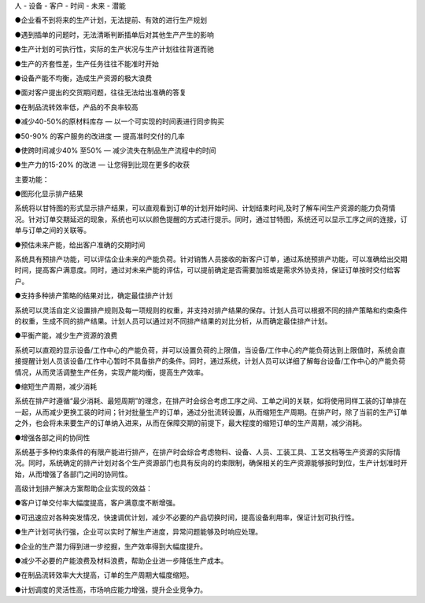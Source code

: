 
人 - 设备 - 客户 - 时间 - 未来 - 潜能


●企业看不到将来的生产计划，无法提前、有效的进行生产规划

●遇到插单的问题时，无法清晰判断插单后对其他生产产生的影响

●生产计划的可执行性，实际的生产状况与生产计划往往背道而驰

●生产的齐套性差，生产任务往往不能准时开始

●设备产能不均衡，造成生产资源的极大浪费

●面对客户提出的交货期问题，往往无法给出准确的答复

●在制品流转效率低，产品的不良率较高




●减少40-50%的原材料库存 — 以一个可实现的时间表进行同步购买

●50-90% 的客户服务的改进度 — 提高准时交付的几率

●使跨时间减少40% 至50% — 减少流失在制品生产流程中的时间

●生产力的15-20% 的改进 — 让您得到比现在更多的收获


主要功能：

●图形化显示排产结果

系统将以甘特图的形式显示排产结果，可以直观看到订单的计划开始时间、计划结束时间,及时了解车间生产资源的能力负荷情况。针对订单交期延迟的现象，系统也可以以颜色提醒的方式进行提示。同时，通过甘特图，系统还可以显示工序之间的连接，订单与订单之间的关联等。

 

●预估未来产能，给出客户准确的交期时间

系统具有预排产功能，可以评估企业未来的产能负荷。针对销售人员接收的新客户订单，通过系统预排产功能，可以准确给出交期时间，提高客户满意度。同时，通过对未来产能的评估，可以提前确定是否需要加班或是需求外协支持，保证订单按时交付给客户。

 

●支持多种排产策略的结果对比，确定最佳排产计划            

系统可以灵活自定义设置排产规则及每一项规则的权重，并支持对排产结果的保存。计划人员可以根据不同的排产策略和约束条件的权重，生成不同的排产结果。计划人员可以通过对不同排产结果的对比分析，从而确定最佳排产计划。

 

●平衡产能，减少生产资源的浪费

系统可以直观的显示设备/工作中心的产能负荷，并可以设置负荷的上限值，当设备/工作中心的产能负荷达到上限值时，系统会直接提醒计划人员该设备/工作中心暂时不具备排产的条件。同时，通过系统，计划人员可以详细了解每台设备/工作中心的产能负荷情况，从而灵活调整生产任务，实现产能均衡，提高生产效率。

 

●缩短生产周期，减少消耗

系统在排产时遵循“最少消耗、最短周期”的理念，在排产时会综合考虑工序之间、工单之间的关联，如将使用同样工装的订单排在一起，从而减少更换工装的时间；针对批量生产的订单，通过分批流转设置，从而缩短生产周期。在排产时，除了当前的生产订单之外，也会将未来要生产的订单纳入进来，从而在保障交期的前提下，最大程度的缩短订单的生产周期，减少消耗。

 

●增强各部之间的协同性

系统基于多种约束条件的有限产能进行排产，在排产时会综合考虑物料、设备、人员、工装工具、工艺文档等生产资源的实际情况。同时，系统确定的排产计划对各个生产资源部门也具有反向的约束限制，确保相关的生产资源能够按时到位，生产计划准时开始，从而增强了各部门之间的协同性。

 

高级计划排产解决方案帮助企业实现的效益：

●客户订单交付率大幅度提高，客户满意度不断增强。

●可迅速应对各种突发情况，快速调优计划，减少不必要的产品切换时间，提高设备利用率，保证计划可执行性。

●生产计划可执行强，企业可以实时了解生产进度，异常问题能够及时响应处理。

●企业的生产潜力得到进一步挖掘，生产效率得到大幅度提升。

●减少不必要的产能浪费及材料浪费，帮助企业进一步降低生产成本。

●在制品流转效率大大提高，订单的生产周期大幅度缩短。

●计划调度的灵活性高，市场响应能力增强，提升企业竞争力。
